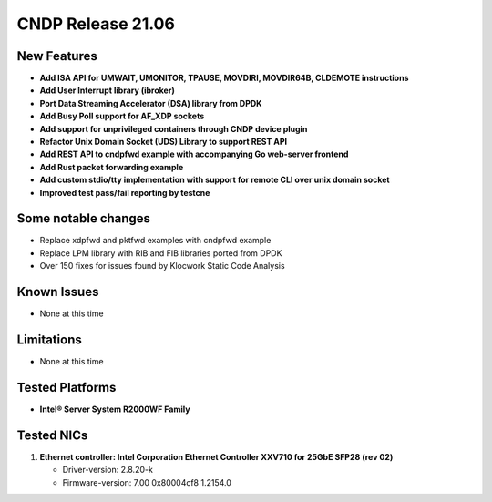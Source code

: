 ..  SPDX-License-Identifier: BSD-3-Clause
    Copyright (c) 2021-2025 Intel Corporation.

CNDP Release 21.06
==================

New Features
------------
* **Add ISA API for UMWAIT, UMONITOR, TPAUSE, MOVDIRI, MOVDIR64B, CLDEMOTE instructions**
* **Add User Interrupt library (ibroker)**
* **Port Data Streaming Accelerator (DSA) library from DPDK**
* **Add Busy Poll support for AF_XDP sockets**
* **Add support for unprivileged containers through CNDP device plugin**
* **Refactor Unix Domain Socket (UDS) Library to support REST API**
* **Add REST API to cndpfwd example with accompanying Go web-server frontend**
* **Add Rust packet forwarding example**
* **Add custom stdio/tty implementation with support for remote CLI over unix domain socket**
* **Improved test pass/fail reporting by testcne**


Some notable changes
--------------------
* Replace xdpfwd and pktfwd examples with cndpfwd example
* Replace LPM library with RIB and FIB libraries ported from DPDK
* Over 150 fixes for issues found by Klocwork Static Code Analysis


Known Issues
-------------
* None at this time


Limitations
------------
* None at this time


Tested Platforms
----------------
* **Intel® Server System R2000WF Family**


Tested NICs
------------
#. **Ethernet controller: Intel Corporation Ethernet Controller XXV710 for 25GbE SFP28 (rev 02)**

   - Driver-version: 2.8.20-k
   - Firmware-version: 7.00 0x80004cf8 1.2154.0
